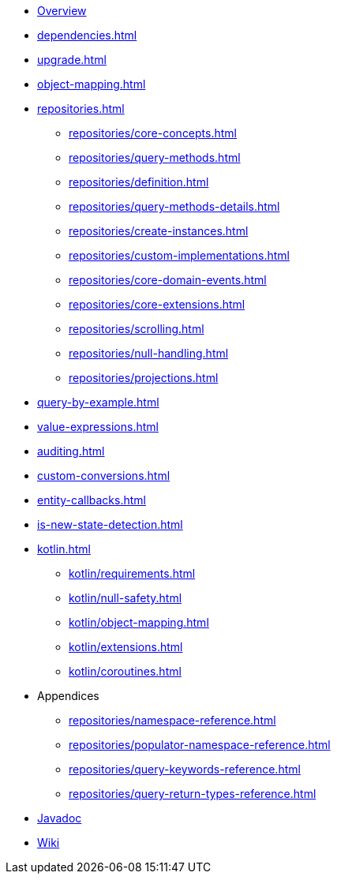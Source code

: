 * xref:index.adoc[Overview]
* xref:dependencies.adoc[]
* xref:upgrade.adoc[]
* xref:object-mapping.adoc[]
* xref:repositories.adoc[]
** xref:repositories/core-concepts.adoc[]
** xref:repositories/query-methods.adoc[]
** xref:repositories/definition.adoc[]
** xref:repositories/query-methods-details.adoc[]
** xref:repositories/create-instances.adoc[]
** xref:repositories/custom-implementations.adoc[]
** xref:repositories/core-domain-events.adoc[]
** xref:repositories/core-extensions.adoc[]
** xref:repositories/scrolling.adoc[]
** xref:repositories/null-handling.adoc[]
** xref:repositories/projections.adoc[]
* xref:query-by-example.adoc[]
* xref:value-expressions.adoc[]
* xref:auditing.adoc[]
* xref:custom-conversions.adoc[]
* xref:entity-callbacks.adoc[]
* xref:is-new-state-detection.adoc[]
* xref:kotlin.adoc[]
** xref:kotlin/requirements.adoc[]
** xref:kotlin/null-safety.adoc[]
** xref:kotlin/object-mapping.adoc[]
** xref:kotlin/extensions.adoc[]
** xref:kotlin/coroutines.adoc[]
* Appendices
** xref:repositories/namespace-reference.adoc[]
** xref:repositories/populator-namespace-reference.adoc[]
** xref:repositories/query-keywords-reference.adoc[]
** xref:repositories/query-return-types-reference.adoc[]

* xref:attachment$api/java/index.html[Javadoc,role=link-external,window=_blank]
* https://github.com/spring-projects/spring-data-commons/wiki[Wiki,role=link-external,window=_blank]
